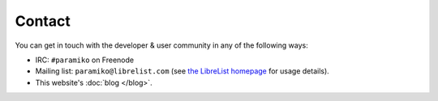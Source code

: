=======
Contact
=======

You can get in touch with the developer & user community in any of the
following ways:

* IRC: ``#paramiko`` on Freenode
* Mailing list: ``paramiko@librelist.com`` (see `the LibreList homepage
  <http://librelist.com>`_ for usage details).
* This website's :doc:`blog </blog>`.
